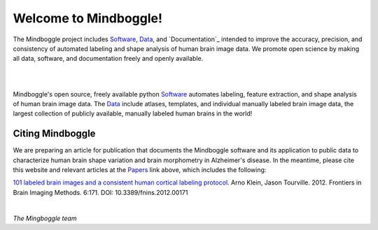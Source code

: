 ======================
Welcome to Mindboggle!
======================

The Mindboggle project includes `Software`_, `Data`_,  and `Documentation`_
intended to improve the accuracy, precision, and consistency of automated
labeling and shape analysis of human brain image data.
We promote open science by making all data, software, and documentation
freely and openly available.

|
.. image:: http://media.mindboggle.info/images/data/DKT_sulci_width400px.png
|

Mindboggle's open source, freely available python `Software`_ automates
labeling, feature extraction, and shape analysis of human brain image data.
The `Data`_ include atlases, templates, and individual manually labeled brain
image data, the largest collection of publicly available, manually labeled
human brains in the world!

Citing Mindboggle
-----------------
We are preparing an article for publication that documents the Mindboggle
software and its application to public data to characterize human brain shape
variation and brain morphometry in Alzheimer's disease.
In the meantime, please cite this website and relevant articles at the
`Papers`_ link above, which includes the following:

`101 labeled brain images and a consistent human cortical labeling protocol`_.
Arno Klein, Jason Tourville. 2012. Frontiers in Brain Imaging Methods.
6:171. DOI: 10.3389/fnins.2012.00171


.. _`Software`: http://mindboggle.info/users/README.html
.. _`Data`: http://mindboggle.info/data.html
.. _`Papers`: http://mindboggle.info/papers.html
.. _`101 labeled brain images and a consistent human cortical labeling protocol`: http://www.frontiersin.org/Brain_Imaging_Methods/10.3389/fnins.2012.00171/full

|

*The Mingboggle team*

